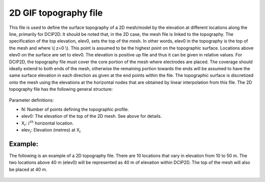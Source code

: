.. _topoGIF2Dfile:

2D GIF topography file
======================

This file is used to define the surface topography of a 2D mesh/model by the elevation at different locations along the line, primarily for DCIP2D. It should be noted that, in the 2D case, the mesh file is linked to the topography. The specification of the top elevation, elev0, sets the top of the mesh. In other words, elev0 in the topography is the top of the mesh and where \\( z=0 \\). This point is assumed to be the highest point on the topographic surface. Locations above elev0 on the surface are set to elev0. The elevation is positive up file and thus it can be given in relative values. For DCIP2D, the topography file must cover the core portion of the mesh where electrodes are placed. The coverage should ideally extend to both ends of the mesh, otherwise the remaining portion towards the ends will be assumed to have the same surface elevation in each direction as given at the end points within the file. The topographic surface is discretized onto the mesh using the elevations at the horizontal nodes that are obtained by linear interpolation from this file. The 2D topography file has the following general structure:

.. figure:: ../../images/topoGIF2D.png
   :align: center


Parameter definitions:

- N: Number of points defining the topographic profile.

- elev0: The elevation of the top of the 2D mesh. See above for details.

- X\ :math:`_i`: :math:`i^{th}` horizontal location.

- elev\ :math:`_i`: Elevation (metres) at  X\ :math:`_i`



Example:
--------

The following is an example of a 2D topography file. There are 10 locations that vary in elevation from 10 to 50 m. The two locations above 40 m (elev0) will be represented as 40 m of elevation within DCIP2D. The top of the mesh will also be placed at 40 m.

.. figure:: ../../images/topoGIFex2D.png
   :align: center

